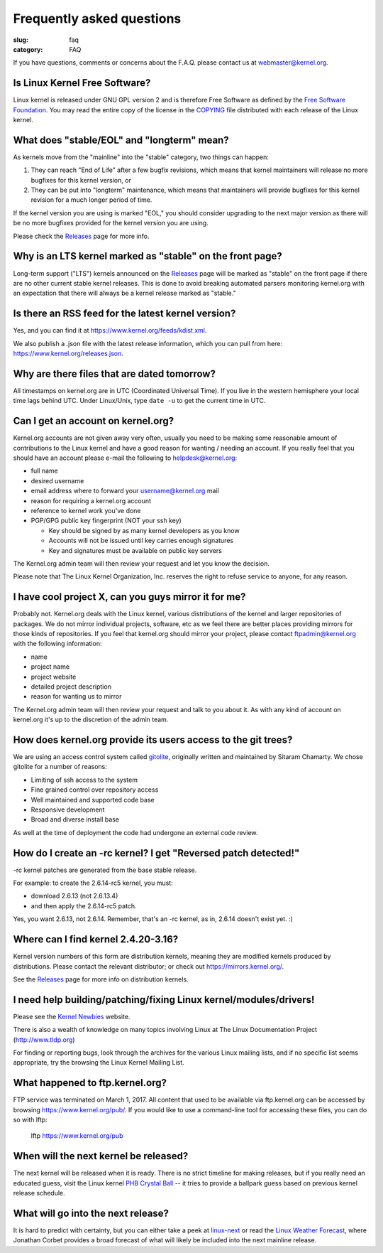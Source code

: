 Frequently asked questions
==========================

:slug: faq
:category: FAQ

If you have questions, comments or concerns about the F.A.Q. please
contact us at webmaster@kernel.org.

Is Linux Kernel Free Software?
------------------------------
Linux kernel is released under GNU GPL version 2 and is therefore Free
Software as defined by the `Free Software Foundation`_. You may read the
entire copy of the license in the COPYING_ file distributed with each
release of the Linux kernel.

.. _`Free Software Foundation`: https://www.fsf.org/
.. _COPYING: /pub/linux/kernel/COPYING

What does "stable/EOL" and "longterm" mean?
-------------------------------------------
As kernels move from the "mainline" into the "stable" category, two
things can happen:

1. They can reach "End of Life" after a few bugfix revisions, which
   means that kernel maintainers will release no more bugfixes for this
   kernel version, or
2. They can be put into "longterm" maintenance, which means that
   maintainers will provide bugfixes for this kernel revision for a
   much longer period of time.

If the kernel version you are using is marked "EOL," you should consider
upgrading to the next major version as there will be no more bugfixes
provided for the kernel version you are using.

Please check the Releases_ page for more info.

.. _Releases: |filename|releases.rst

Why is an LTS kernel marked as "stable" on the front page?
----------------------------------------------------------
Long-term support ("LTS") kernels announced on the Releases_ page will
be marked as "stable" on the front page if there are no other current
stable kernel releases. This is done to avoid breaking automated parsers
monitoring kernel.org with an expectation that there will always be a
kernel release marked as "stable."

Is there an RSS feed for the latest kernel version?
---------------------------------------------------
Yes, and you can find it at https://www.kernel.org/feeds/kdist.xml.

We also publish a .json file with the latest release information, which
you can pull from here: https://www.kernel.org/releases.json.

Why are there files that are dated tomorrow?
--------------------------------------------
All timestamps on kernel.org are in UTC (Coordinated Universal Time). If
you live in the western hemisphere your local time lags behind UTC.
Under Linux/Unix, type ``date -u`` to get the current time in UTC.

Can I get an account on kernel.org?
-----------------------------------
Kernel.org accounts are not given away very often, usually you need to
be making some reasonable amount of contributions to the Linux kernel
and have a good reason for wanting / needing an account. If you really
feel that you should have an account please e-mail the following to
helpdesk@kernel.org:

- full name
- desired username
- email address where to forward your username@kernel.org mail
- reason for requiring a kernel.org account
- reference to kernel work you've done
- PGP/GPG public key fingerprint (NOT your ssh key)

  * Key should be signed by as many kernel developers as you know
  * Accounts will not be issued until key carries enough signatures
  * Key and signatures must be available on public key servers

The Kernel.org admin team will then review your request and let you know
the decision.

Please note that The Linux Kernel Organization, Inc. reserves the right
to refuse service to anyone, for any reason.

I have cool project X, can you guys mirror it for me?
-----------------------------------------------------
Probably not. Kernel.org deals with the Linux kernel, various
distributions of the kernel and larger repositories of packages. We do
not mirror individual projects, software, etc as we feel there are
better places providing mirrors for those kinds of repositories. If you
feel that kernel.org should mirror your project, please contact
ftpadmin@kernel.org with the following information:

- name
- project name
- project website
- detailed project description
- reason for wanting us to mirror

The Kernel.org admin team will then review your request and talk to you
about it. As with any kind of account on kernel.org it's up to the
discretion of the admin team.

How does kernel.org provide its users access to the git trees?
--------------------------------------------------------------
We are using an access control system called gitolite_, originally
written and maintained by Sitaram Chamarty. We chose gitolite for a
number of reasons:

- Limiting of ssh access to the system
- Fine grained control over repository access
- Well maintained and supported code base
- Responsive development
- Broad and diverse install base

As well at the time of deployment the code had undergone an external
code review.

.. _gitolite: https://github.com/sitaramc/gitolite/wiki

How do I create an -rc kernel? I get "Reversed patch detected!"
---------------------------------------------------------------
-rc kernel patches are generated from the base stable release.

For example: to create the 2.6.14-rc5 kernel, you must:

- download 2.6.13 (not 2.6.13.4)
- and then apply the 2.6.14-rc5 patch.

Yes, you want 2.6.13, not 2.6.14. Remember, that's an -rc kernel, as in, 2.6.14 doesn't exist yet. :)

Where can I find kernel 2.4.20-3.16?
------------------------------------
Kernel version numbers of this form are distribution kernels, meaning
they are modified kernels produced by distributions. Please contact the
relevant distributor; or check out https://mirrors.kernel.org/.

See the Releases_ page for more info on distribution kernels.

.. _Releases: |filename|releases.rst

I need help building/patching/fixing Linux kernel/modules/drivers!
------------------------------------------------------------------
Please see the `Kernel Newbies`_ website.

There is also a wealth of knowledge on many topics involving Linux at
The Linux Documentation Project (http://www.tldp.org)

For finding or reporting bugs, look through the archives for the various
Linux mailing lists, and if no specific list seems appropriate, try the
browsing the Linux Kernel Mailing List.

.. _`Kernel Newbies`: http://kernelnewbies.org/

What happened to ftp.kernel.org?
--------------------------------
FTP service was terminated on March 1, 2017. All content that used to be
available via ftp.kernel.org can be accessed by browsing
https://www.kernel.org/pub/. If you would like to use a command-line
tool for accessing these files, you can do so with lftp:

    lftp https://www.kernel.org/pub

When will the next kernel be released?
--------------------------------------
The next kernel will be released when it is ready. There is no strict
timeline for making releases, but if you really need an educated guess,
visit the Linux kernel `PHB Crystal Ball`_ -- it tries to provide a
ballpark guess based on previous kernel release schedule.

.. _`PHB Crystal Ball`: http://phb-crystal-ball.org/

What will go into the next release?
-----------------------------------
It is hard to predict with certainty, but you can either take a peek at
`linux-next`_ or read the `Linux Weather Forecast`_, where Jonathan
Corbet provides a broad forecast of what will likely be included into
the next mainline release.

.. _`linux-next`: https://git.kernel.org/pub/scm/linux/kernel/git/next/linux-next.git/
.. _`Linux Weather Forecast`: https://www.linux.com/news/2017/7/linux-weather-forecast
